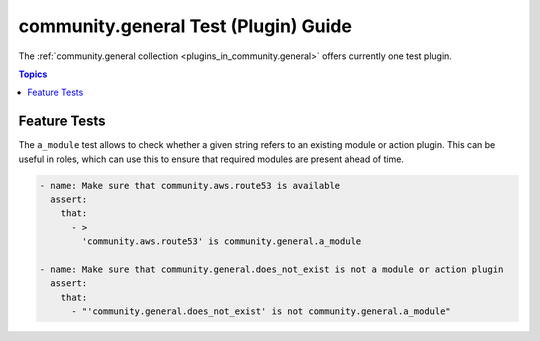 .. _ansible_collections.community.general.docsite.test_guide:

community.general Test (Plugin) Guide
=====================================

The :ref:`community.general collection <plugins_in_community.general>` offers currently one test plugin.

.. contents:: Topics

Feature Tests
-------------

The ``a_module`` test allows to check whether a given string refers to an existing module or action plugin. This can be useful in roles, which can use this to ensure that required modules are present ahead of time.

.. code-block:: yaml+jinja

    - name: Make sure that community.aws.route53 is available
      assert:
        that:
          - >
            'community.aws.route53' is community.general.a_module

    - name: Make sure that community.general.does_not_exist is not a module or action plugin
      assert:
        that:
          - "'community.general.does_not_exist' is not community.general.a_module"

.. versionadded:: 4.0.0
